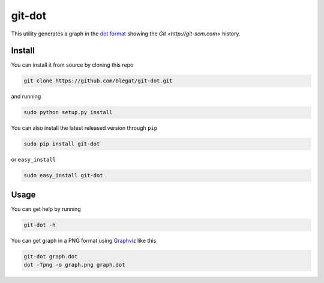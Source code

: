 .. -*- coding: utf-8 -*-

git-dot
=======

This utility generates a graph in the
`dot format <http://www.graphviz.org/doc/info/lang.html>`_
showing the `Git <http://git-scm.com>` history.

Install
-------

You can install it from source by cloning this repo

.. code-block:: bash

    git clone https://github.com/blegat/git-dot.git

and running

.. code-block:: bash

    sudo python setup.py install

You can also install the latest released version through ``pip``

.. code-block:: bash

    sudo pip install git-dot

or ``easy_install``

.. code-block:: bash

    sudo easy_install git-dot

Usage
-----

You can get help by running

.. code-block:: bash

    git-dot -h

You can get graph in a PNG format using
`Graphviz <http://www.graphviz.org/>`_ like this

.. code-block:: bash

    git-dot graph.dot
    dot -Tpng -o graph.png graph.dot

